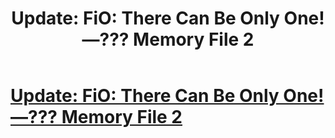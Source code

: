 #+TITLE: Update: FiO: There Can Be Only One!—??? Memory File 2

* [[https://www.fimfiction.net/story/264855/16/fio-there-can-be-only-one/memory-file-2][Update: FiO: There Can Be Only One!—??? Memory File 2]]
:PROPERTIES:
:Author: Lightwavers
:Score: 1
:DateUnix: 1541901260.0
:DateShort: 2018-Nov-11
:END:
